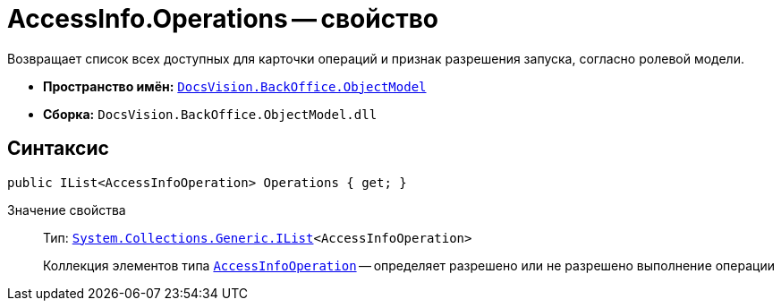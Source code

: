= AccessInfo.Operations -- свойство

Возвращает список всех доступных для карточки операций и признак разрешения запуска, согласно ролевой модели.

* *Пространство имён:* `xref:api/DocsVision/Platform/ObjectModel/ObjectModel_NS.adoc[DocsVision.BackOffice.ObjectModel]`
* *Сборка:* `DocsVision.BackOffice.ObjectModel.dll`

== Синтаксис

[source,csharp]
----
public IList<AccessInfoOperation> Operations { get; }
----

Значение свойства::
Тип: `http://msdn.microsoft.com/ru-ru/library/5y536ey6.aspx[System.Collections.Generic.IList]<AccessInfoOperation>`
+
Коллекция элементов типа `xref:api/DocsVision/BackOffice/ObjectModel/AccessInfoOperation_CL.adoc[AccessInfoOperation]` -- определяет разрешено или не разрешено выполнение операции
